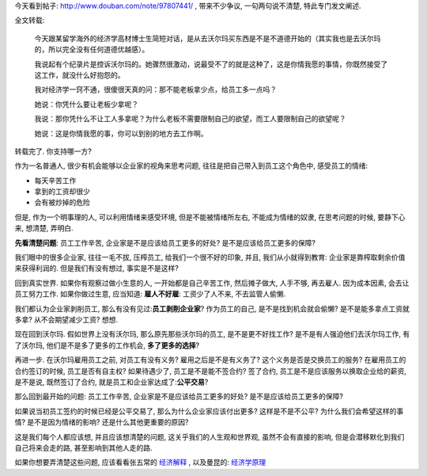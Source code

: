 今天看到帖子: http://www.douban.com/note/97807441/ , 带来不少争议, 一句两句说不清楚, 特此专门发文阐述.

全文转载:

    今天跟某留学海外的经济学高材博士生简短对话，是从去沃尔玛买东西是不是不道德开始的（其实我也是去沃尔玛的，所以完全没有任何道德优越感）。

    我说起有个纪录片是控诉沃尔玛的。她骤然很激动，说最受不了的就是这种了，这是你情我愿的事情，你既然接受了这工作，就没什么好抱怨的。

    我对经济学一窍不通，很傻很天真的问：那不能老板拿少点，给员工多一点吗？

    她说：你凭什么要让老板少拿呢？

    我说：那你凭什么不让工人多拿呢？为什么老板不需要限制自己的欲望，而工人要限制自己的欲望呢？

    她说：这是你情我愿的事，你可以到别的地方去工作啊。

转载完了. 你支持哪一方?


作为一名普通人, 很少有机会能够以企业家的视角来思考问题, 往往是把自己带入到员工这个角色中, 感受员工的情绪:

* 每天辛苦工作
* 拿到的工资却很少
* 会有被炒掉的危险

但是, 作为一个明事理的人, 可以利用情绪来感受环境, 但是不能被情绪所左右, 不能成为情绪的奴隶, 在思考问题的时候, 要静下心来, 想清楚, 弄明白.

**先看清楚问题**: 员工工作辛苦, 企业家是不是应该给员工更多的好处? 是不是应该给员工更多的保障?

我们眼中的很多企业家, 往往一毛不拔, 压榨员工, 给我们一个很不好的印象, 并且, 我们从小就得到教育: 企业家是靠榨取剩余价值来获得利润的. 但是我们有没有想过, 事实是不是这样?

回到真实世界. 如果你有观察过做小生意的人, 一开始都是自己辛苦工作, 然后摊子做大, 人手不够, 再去雇人. 因为成本因素, 会去让员工努力工作. 如果你做过生意, 应当知道: **雇人不好雇**: 工资少了人不来, 不去监管人偷懒.

我们都认为企业家剥削员工, 那么有没有见过:**员工剥削企业家**? 作为员工的自己, 是不是找到机会就会偷懒? 是不是能多拿点工资就多拿? 从不会期望减少工资? 想想.

现在回到沃尔玛. 假如世界上没有沃尔玛, 那么原先那些沃尔玛的员工, 是不是更不好找工作? 是不是有人强迫他们去沃尔玛工作, 有了沃尔玛, 他们是不是多了更多的工作机会, **多了更多的选择**?

再进一步. 在沃尔玛雇用员工之前, 对员工有没有义务? 雇用之后是不是有义务了? 这个义务是否是交换员工的服务? 在雇用员工的合约签订的时候, 员工是否有自主权? 如果待遇少了, 员工是不是能不签合约? 签了合约, 员工是不是应该服务以换取企业给的薪资, 是不是说, 既然签订了合约, 就是员工和企业家达成了:**公平交易**?

那么回到最开始的问题: 员工工作辛苦, 企业家是不是应该给员工更多的好处? 是不是应该给员工更多的保障?

如果说当初员工签约的时候已经是公平交易了, 那么为什么企业家应该付出更多? 这样是不是不公平? 为什么我们会希望这样的事情? 是不是因为情绪的影响? 还是什么其他更重要的原因?

这是我们每个人都应该想, 并且应该想清楚的问题, 这关乎我们的人生观和世界观, 虽然不会有直接的影响, 但是会潜移默化到我们自己将来会走的路, 甚至影响到其他人走的路.

如果你想要弄清楚这些问题, 应该看看张五常的 `经济解释 <http://book.douban.com/subject/1394399/>`_ , 以及曼昆的: `经济学原理 <http://book.douban.com/subject/1028842/>`_
